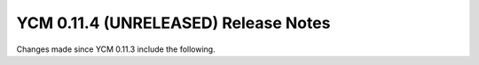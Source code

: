 YCM 0.11.4 (UNRELEASED) Release Notes
*************************************

.. only:: html

  .. contents::

Changes made since YCM 0.11.3 include the following.
